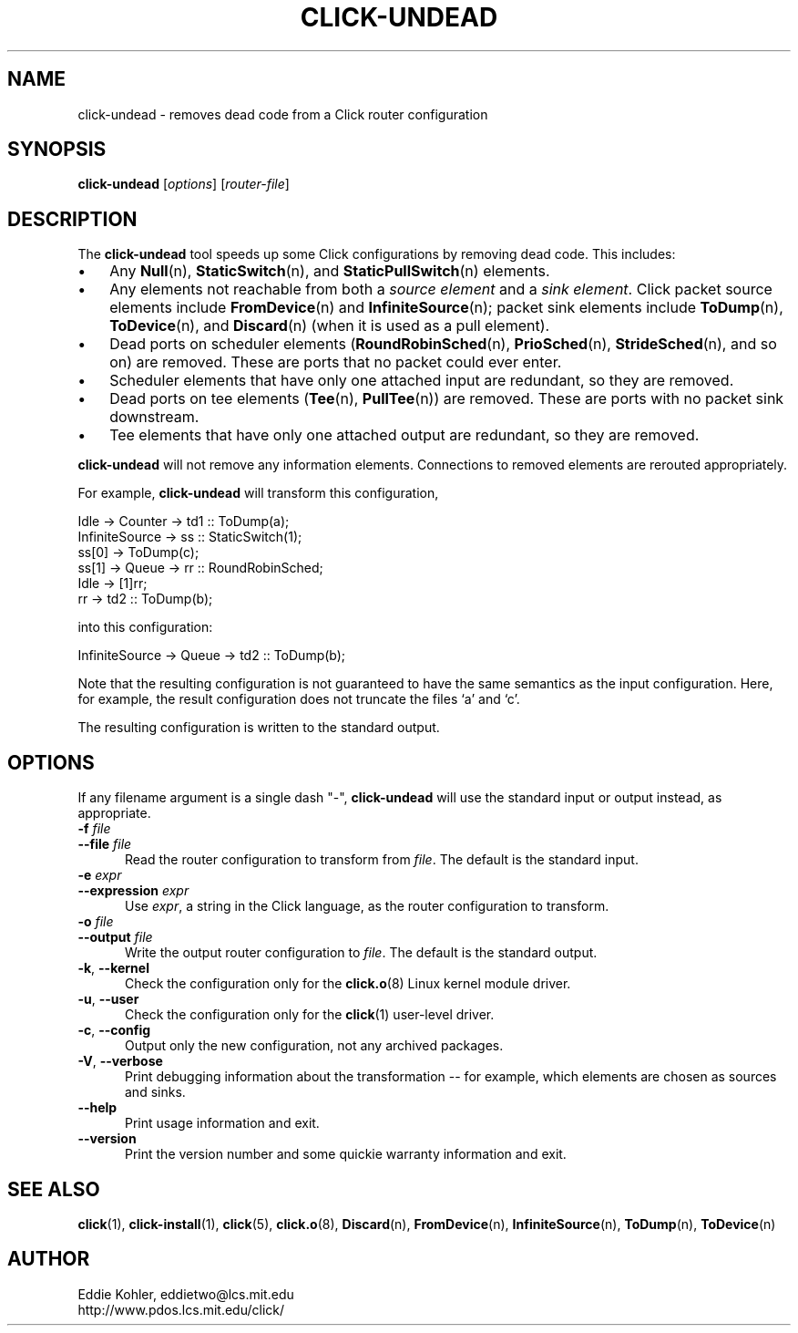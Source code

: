 .\" -*- mode: nroff -*-
.ds V 1.1
.ds E " \-\- 
.if t .ds E \(em
.de Sp
.if n .sp
.if t .sp 0.4
..
.de Es
.Sp
.RS 5
.nf
..
.de Ee
.fi
.RE
.PP
..
.de Rs
.RS
.Sp
..
.de Re
.Sp
.RE
..
.de M
.BR "\\$1" "(\\$2)\\$3"
..
.de RM
.RB "\\$1" "\\$2" "(\\$3)\\$4"
..
.TH CLICK-UNDEAD 1 "28/Aug/2000" "Version \*V"
.SH NAME
click-undead \- removes dead code from a Click router configuration
'
.SH SYNOPSIS
.B click-undead
.RI \%[ options ]
.RI \%[ router\-file ]
'
.SH DESCRIPTION
The
.B click-undead
tool speeds up some Click configurations by removing dead code. This
includes:
.IP "\(bu" 3
Any
.M Null n ,
.M StaticSwitch n ,
and
.M StaticPullSwitch n
elements.
.IP "\(bu" 3
Any elements not reachable from both a 
.I source element
and a
.IR "sink element" .
Click packet source elements include
.M FromDevice n
and
.M InfiniteSource n ;
packet sink elements include
.M ToDump n ,
.M ToDevice n ,
and
.M Discard n
(when it is used as a pull element).
.IP "\(bu" 3
Dead ports on scheduler elements 
.RM ( RoundRobinSched n ,
.M PrioSched n ,
.M StrideSched n ,
and so on) are removed. These are ports that no packet could ever enter.
.IP "\(bu" 3
Scheduler elements that have only one attached input are redundant, so they
are removed.
.IP "\(bu" 3
Dead ports on tee elements
.RM ( Tee n ,
.M PullTee n )
are removed. These are ports with no packet sink downstream.
.IP "\(bu" 3
Tee elements that have only one attached output are redundant, so they are
removed.
.PP
.B click-undead
will not remove any information elements. Connections to removed elements
are rerouted appropriately.
.PP
For example,
.B click-undead 
will transform this configuration,
.Sp
.nf
   Idle -> Counter -> td1 :: ToDump(a);
   InfiniteSource -> ss :: StaticSwitch(1);
     ss[0] -> ToDump(c);
     ss[1] -> Queue -> rr :: RoundRobinSched;
     Idle -> [1]rr;
     rr -> td2 :: ToDump(b);
.fi
.Sp
into this configuration:
.Sp
.nf
   InfiniteSource -> Queue -> td2 :: ToDump(b);
.fi
.Sp
Note that the resulting configuration is not guaranteed to have the same
semantics as the input configuration. Here, for example, the result
configuration does not truncate the files `a' and `c'.
.PP
The resulting configuration is written to the standard output. 
'
.SH "OPTIONS"
'
If any filename argument is a single dash "-",
.B click-undead
will use the standard input or output instead, as appropriate.
'
.TP 5
.BI \-f " file"
.PD 0
.TP
.BI \-\-file " file"
Read the router configuration to transform from
.IR file .
The default is the standard input.
'
.Sp
.TP
.BI \-e " expr"
.TP
.BI \-\-expression " expr"
Use
.IR expr ,
a string in the Click language, as the router configuration to transform.
'
.Sp
.TP
.BI \-o " file"
.TP
.BI \-\-output " file"
Write the output router configuration to
.IR file .
The default is the standard output.
'
.Sp
.TP
.BR \-k ", " \-\-kernel
Check the configuration only for the
.M click.o 8
Linux kernel module driver.
'
.Sp
.TP
.BR \-u ", " \-\-user
Check the configuration only for the
.M click 1
user-level driver.
'
.Sp
.TP 5
.BR \-c ", " \-\-config
Output only the new configuration, not any archived packages.
'
.Sp
.TP 5
.BR \-V ", " \-\-verbose
Print debugging information about the transformation\*Efor example, which
elements are chosen as sources and sinks.
'
.Sp
.TP 5
.BI \-\-help
Print usage information and exit.
'
.Sp
.TP
.BI \-\-version
Print the version number and some quickie warranty information and exit.
'
.PD
'
.SH "SEE ALSO"
.M click 1 ,
.M click-install 1 ,
.M click 5 ,
.M click.o 8 ,
.M Discard n ,
.M FromDevice n ,
.M InfiniteSource n ,
.M ToDump n ,
.M ToDevice n
'
.SH AUTHOR
.na
Eddie Kohler, eddietwo@lcs.mit.edu
.br
http://www.pdos.lcs.mit.edu/click/
'
